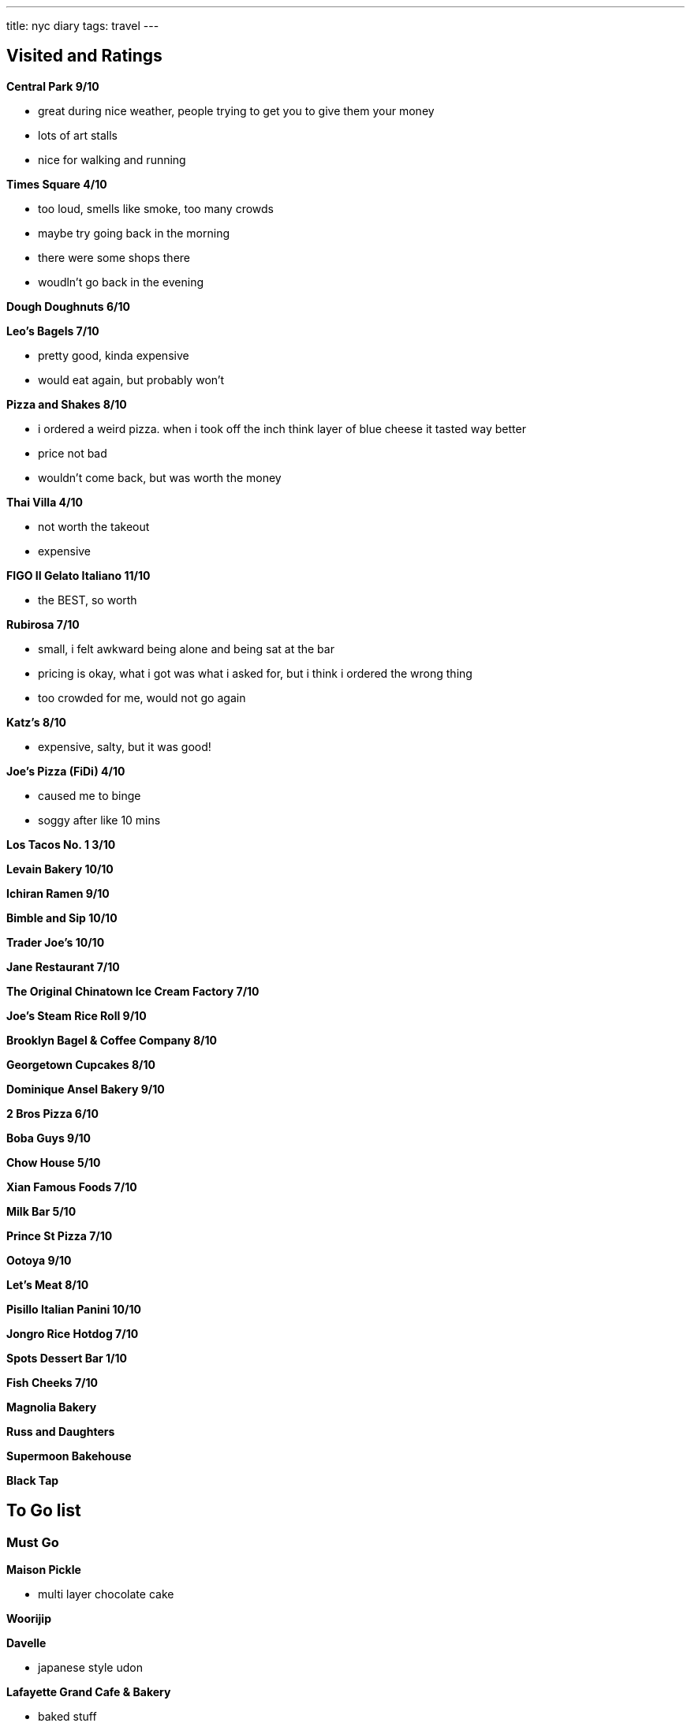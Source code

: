 ---
title: nyc diary
tags: travel
---

== Visited and Ratings
**Central Park 9/10**

* great during nice weather, people trying to get you to give them your money
* lots of art stalls
* nice for walking and running 

**Times Square 4/10**

* too loud, smells like smoke, too many crowds
* maybe try going back in the morning
* there were some shops there
* woudln't go back in the evening

**Dough Doughnuts 6/10**

**Leo's Bagels 7/10**

* pretty good, kinda expensive
* would eat again, but probably won't

**Pizza and Shakes 8/10**

* i ordered a weird pizza. when i took off the inch think layer of blue cheese it tasted way better
* price not bad
* wouldn't come back, but was worth the money

**Thai Villa 4/10**

* not worth the takeout
* expensive

**FIGO II Gelato Italiano 11/10**

* the BEST, so worth

**Rubirosa 7/10**

* small, i felt awkward being alone and being sat at the bar
* pricing is okay, what i got was what i asked for, but i think i ordered the wrong thing
* too crowded for me, would not go again

**Katz's 8/10**

* expensive, salty, but it was good!

**Joe's Pizza (FiDi) 4/10**

* caused me to binge
* soggy after like 10 mins

**Los Tacos No. 1 3/10**

**Levain Bakery 10/10**

**Ichiran Ramen 9/10**

**Bimble and Sip 10/10**

**Trader Joe's 10/10**

**Jane Restaurant 7/10**

**The Original Chinatown Ice Cream Factory 7/10**

**Joe's Steam Rice Roll 9/10**

**Brooklyn Bagel & Coffee Company 8/10**

**Georgetown Cupcakes 8/10**

**Dominique Ansel Bakery 9/10**

**2 Bros Pizza 6/10**

**Boba Guys 9/10**

**Chow House 5/10**

**Xian Famous Foods 7/10**

**Milk Bar 5/10**

**Prince St Pizza 7/10**

**Ootoya 9/10**

**Let's Meat 8/10**

**Pisillo Italian Panini 10/10**

**Jongro Rice Hotdog 7/10**

**Spots Dessert Bar 1/10**

**Fish Cheeks 7/10**

**Magnolia Bakery**

**Russ and Daughters**

**Supermoon Bakehouse**

**Black Tap**

== To Go list

=== Must Go

**Maison Pickle**

* multi layer chocolate cake

**Woorijip**

**Davelle**

* japanese style udon

**Lafayette Grand Cafe & Bakery**

* baked stuff

**Flushing Chinatown**

=== Really Wanna Go

**Queens Night Market**

**456 New Shanghai**

**Keki Modern Cakes**

* famous pudding

=== Would go if happen to be in the area

**Brooklyn Ice Cream Factory**

**Takahachi Bakery**

**Tompkins Square Bagels**

**Artichoke Basille's Pizza**

**Mochinut**

**Jeju Noodle Bar**

**Village Square Pizza**

**Sao Mai**

**Gammeook**

=== Ok if I didn't go

**Adrienne's Pizzabar**

**Luke's Lobster FiDi**

**Gelso & Grand**

**Lombardi's**

**Little Cupcake Bakeshop**

**Breads Bakery**

**Dallas BBQ Chelsea**

**Luigi's Pizza**

**Per Se**

**Kung Fu Xiao Long Bao**
